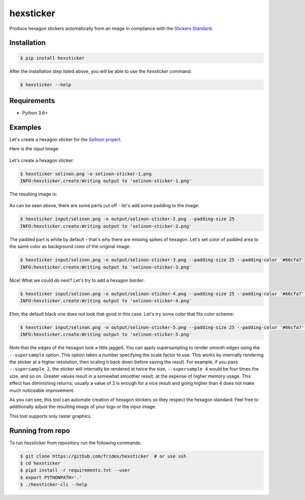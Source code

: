 hexsticker
----------

Produce hexagon stickers automatically from an image in compliance with the `Stickers Standard <https://sticker.how/>`_.


Installation
============

.. code-block:: console

  $ pip install hexsticker


After the installation step listed above, you will be able to use the `hexsticker` command:

.. code-block:: console

  $ hexsticker --help


Requirements
============

* Python 3.6+


Examples
========

Let's create a hexagon sticker for the `Selinon project <https://github.com/selinon>`_.

Here is the input image:

.. figure:: https://raw.githubusercontent.com/fridex/hexsticker/master/fig/input/selinon.png
   :alt: Selinon input logo
   :align: center

Let's create a hexagon sticker:

.. code-block:: console

  $ hexsticker selinon.png -o selinon-sticker-1.png
  INFO:hexsticker.create:Writing output to 'selinon-sticker-1.png'


The resulting image is:

.. figure:: https://raw.githubusercontent.com/fridex/hexsticker/master/fig/output/selinon-sticker-1.png
   :alt: Selinon hexagon sticker sticker 1
   :align: center
   :scale: 50%

As can be seen above, there are some parts cut off - let's add some padding to the image:

.. code-block:: console

  $ hexsticker input/selinon.png -o output/selinon-sticker-2.png --padding-size 25
  INFO:hexsticker.create:Writing output to 'selinon-sticker-2.png'


.. figure:: https://raw.githubusercontent.com/fridex/hexsticker/master/fig/output/selinon-sticker-2.png
   :alt: Selinon hexagon sticker sticker 2
   :align: center
   :scale: 50%


The padded part is white by default - that's why there are missing spikes of hexagon. Let's set color of padded area to the same color as background color of the original image:

.. code-block:: console

  $ hexsticker input/selinon.png -o output/selinon-sticker-3.png --padding-size 25 --padding-color '#66cfa7'
  INFO:hexsticker.create:Writing output to 'selinon-sticker-3.png'

.. figure:: https://raw.githubusercontent.com/fridex/hexsticker/master/fig/output/selinon-sticker-3.png
   :alt: Selinon hexagon sticker sticker 3
   :align: center
   :scale: 50%


Nice! What we could do next? Let's try to add a hexagon border:

.. code-block:: console

  $ hexsticker input/selinon.png -o output/selinon-sticker-4.png --padding-size 25 --padding-color '#66cfa7' --border-size 35
  INFO:hexsticker.create:Writing output to 'selinon-sticker-4.png'


.. figure:: https://raw.githubusercontent.com/fridex/hexsticker/master/fig/output/selinon-sticker-4.png
   :alt: Selinon hexagon sticker sticker 4
   :align: center
   :scale: 50%

Ehm, the default black one does not look that good in this case. Let's try some color that fits color scheme:

.. code-block:: console

  $ hexsticker input/selinon.png -o output/selinon-sticker-5.png --padding-size 25 --padding-color '#66cfa7' --border-size 35 --border-color '#197a9f'
  INFO:hexsticker.create:Writing output to 'selinon-sticker-5.png'


.. figure:: https://raw.githubusercontent.com/fridex/hexsticker/master/fig/output/selinon-sticker-5.png
   :alt: Selinon hexagon sticker sticker 5
   :align: center
   :scale: 50%

Note that the edges of the hexagon look a little jagged. You can apply supersampling to render smooth edges using the ``--supersample`` option. This option takes a number specifying the scale factor to use. This works by internally rendering the sticker at a higher resolution, then scaling it back down before saving the result.
For example, if you pass ``--supersample 2``, the sticker will internally be rendered at twice the size, ``--supersample 4`` would be four times the size, and so on. Greater values result in a somewhat smoother result, at the expense of higher memory usage. This effect has diminishing returns; usually a value of 2 is enough for a nice result and going higher than 4 does not make much noticeable improvement.

As you can see, this tool can automate creation of hexagon stickers so they respect the hexagon standard. Feel free to additionally adjust the resulting image of your logo or the input image.

This tool supports only raster graphics.

Running from repo
=================

To run hexsticker from repository run the following commands:

.. code-block:: console

  $ git clone https://github.com/fridex/hexsticker  # or use ssh
  $ cd hexsticker
  $ pip3 install -r requirements.txt --user
  $ export PYTHONPATH='.'
  $ ./hexsticker-cli --help

